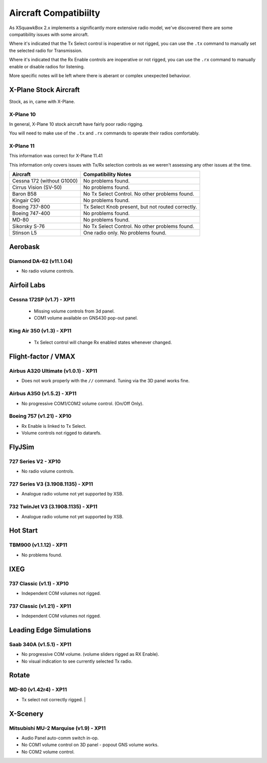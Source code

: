 Aircraft Compatibiilty
**********************

As XSquawkBox 2.x implements a significantly more extensive radio model, we've
discovered there are some compatibility issues with some aircraft.

Where it's indicated that the Tx Select control is inoperative or not rigged,
you can use the ``.tx`` command to manually set the selected radio for
Transmission.

Where it's indicated that the Rx Enable controls are inoperative or not rigged,
you can use the ``.rx`` command to manually enable or disable radios for 
listening.

More specific notes will be left where there is aberant or complex unexpected
behaviour.

.. NOTE:

   The information here is not exhaustive - but serves as a guide to issues
   we're aware of with specific aircraft.  Where possible, we've noted which
   versions we tested against.

   The XSquawkBox team can not provide support for issues with a specific
   aircraft model - only for XSquawkBox itself.

X-Plane Stock Aircraft
======================

Stock, as in, came with X-Plane.

X-Plane 10
----------

In general, X-Plane 10 stock aircraft have fairly poor radio rigging.

You will need to make use of the ``.tx`` and ``.rx`` commands to operate their
radios comfortably.

X-Plane 11
----------

This information was correct for X-Plane 11.41

This information only covers issues with Tx/Rx selection controls as we weren't
assessing any other issues at the time.

+----------------------------------------+---------------------------------------------------+
| Aircraft                               | Compatibility Notes                               |
+========================================+===================================================+
| Cessna 172 (without G1000)             | No problems found.                                |
+----------------------------------------+---------------------------------------------------+
| Cirrus Vision (SV-50)                  | No problems found.                                |
+----------------------------------------+---------------------------------------------------+
| Baron B58                              | No Tx Select Control.  No other problems found.   |
+----------------------------------------+---------------------------------------------------+
| Kingair C90                            | No problems found.                                |
+----------------------------------------+---------------------------------------------------+
| Boeing 737-800                         | Tx Select Knob present, but not routed correctly. |
+----------------------------------------+---------------------------------------------------+
| Boeing 747-400                         | No problems found.                                |
+----------------------------------------+---------------------------------------------------+
| MD-80                                  | No problems found.                                |
+----------------------------------------+---------------------------------------------------+
| Sikorsky S-76	                         | No Tx Select Control.  No other problems found.   |
+----------------------------------------+---------------------------------------------------+
| Stinson L5                             | One radio only.  No problems found.               |
+----------------------------------------+---------------------------------------------------+

Aerobask
========

Diamond DA-62 (v11.1.04)
------------------------
* No radio volume controls.

Airfoil Labs
============

Cessna 172SP (v1.7) - XP11
--------------------------
 * Missing volume controls from 3d panel.
 * COM1 volume available on GNS430 pop-out panel.

King Air 350 (v1.3) - XP11
--------------------------
 * Tx Select control will change Rx enabled states whenever changed.

Flight-factor / VMAX
====================

Airbus A320 Ultimate (v1.0.1) - XP11
------------------------------------
* Does not work properly with the ``//`` command.  Tuning via the 3D panel works
  fine.



Airbus A350 (v1.5.2) - XP11
---------------------------
* No progressive COM1/COM2 volume control.  (On/Off Only).


Boeing 757 (v1.21) - XP10
-------------------------
* Rx Enable is linked to Tx Select.
* Volume controls not rigged to datarefs.

FlyJSim
=======

727 Series V2 - XP10
--------------------
* No radio volume controls.


727 Series V3 (3.1908.1135) - XP11
----------------------------------
* Analogue radio volume not yet supported by XSB.

732 TwinJet V3 (3.1908.1135) - XP11
-----------------------------------
* Analogue radio volume not yet supported by XSB.

Hot Start
=========

TBM900 (v1.1.12) - XP11
-----------------------
* No problems found.

IXEG
====

737 Classic (v1.1) - XP10
-------------------------
* Independent COM volumes not rigged.

737 Classic (v1.21) - XP11
--------------------------
* Independent COM volumes not rigged.

Leading Edge Simulations
========================

Saab 340A (v1.5.1) - XP11
-------------------------
* No progressive COM volume. (volume sliders rigged as RX Enable).
* No visual indication to see currently selected Tx radio.

Rotate
======

MD-80 (v1.42r4) - XP11
----------------------
* Tx select not correctly rigged.                   |

X-Scenery
=========

Mitsubishi MU-2 Marquise (v1.9) - XP11
--------------------------------------
* Audio Panel auto-comm switch in-op.
* No COM1 volume control on 3D panel - popout GNS volume works.
* No COM2 volume control.
